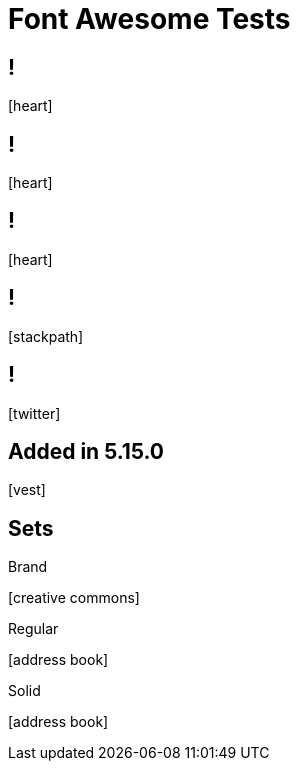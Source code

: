 // .font-awesome
// Testing font-awesome icons
// :include:  //head//link[@rel="stylesheet"] | //div[@class="slides"]
// :header_footer:
= Font Awesome Tests
:icons: font
:customcss: font-awesome.css

== !

icon:heart[2x]

== !

icon:heart[size=5x]

== !

[.red]
icon:heart[size=5x]

== !

icon:stackpath[size=5x,set=fab]

== !

icon:twitter[size=5x]

== Added in 5.15.0

icon:vest[size=2x]

== Sets

.Brand
icon:creative-commons[size=2x,set=fab]

.Regular
icon:address-book[size=2x,set=far]

.Solid
icon:address-book[size=2x,set=fas]
